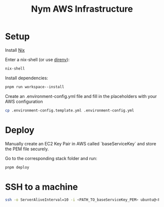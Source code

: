 #+TITLE: Nym AWS Infrastructure

* Setup

Install [[https://nixos.org/download.html][Nix]]

Enter a nix-shell (or use [[https://direnv.net/][direnv]]):

#+begin_src bash
nix-shell
#+end_src

Install dependencies:

#+begin_src bash
pnpm run workspace--install
#+end_src

Create an .environment-config.yml file and fill in the placeholders with your AWS configuration

#+begin_src bash
cp .environment-config.template.yml .environment-config.yml
#+end_src

* Deploy

Manually create an EC2 Key Pair in AWS called `baseServiceKey` and store the PEM file securely.

Go to the corresponding stack folder and run:

#+begin_src bash
pnpm deploy
#+end_src

* SSH to a machine

#+begin_src bash
ssh -o ServerAliveInterval=10 -i <PATH_TO_baseServiceKey_PEM> ubuntu@<PUBLIC_IPV4_ADDRESS>
#+end_src
